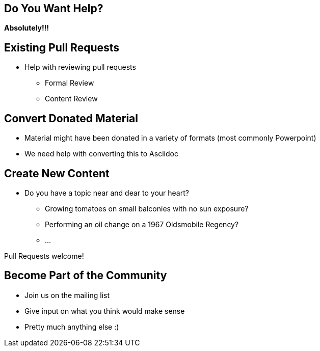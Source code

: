 == Do You Want Help?
*Absolutely!!!*

== Existing Pull Requests
* Help with reviewing pull requests
** Formal Review
** Content Review

== Convert Donated Material
* Material might have been donated in a variety of formats (most commonly Powerpoint)
* We need help with converting this to Asciidoc

== Create New Content
* Do you have a topic near and dear to your heart?
** Growing tomatoes on small balconies with no sun exposure?
** Performing an oil change on a 1967 Oldsmobile Regency?
** ...

Pull Requests welcome!

== Become Part of the Community
* Join us on the mailing list
* Give input on what you think would make sense
* Pretty much anything else :)


